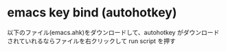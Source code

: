 
* emacs key bind (autohotkey)
以下のファイル(emacs.ahk)をダウンロードして、autohotkey がダウンロード
されていれるならファイルを右クリックして run script を押す

